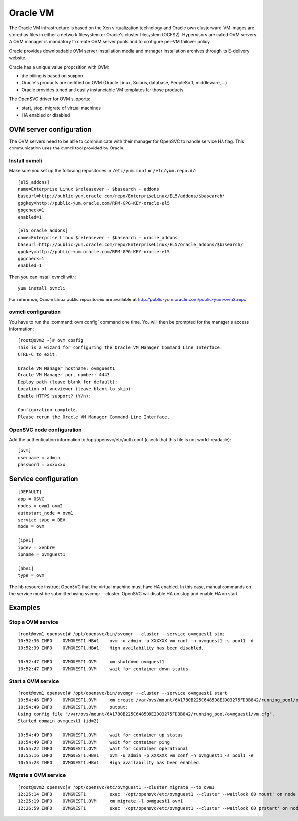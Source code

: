 Oracle VM
*********

The Oracle VM infrastructure is based on the Xen virtualization technology and Oracle own clusterware. VM images are stored as files in either a network filesystem or Oracle's cluster filesystem (OCFS2). Hypervisors are called OVM servers. A OVM manager is mandatory to create OVM server pools and to configure per-VM failover policy.

Oracle provides downloadable OVM server installation media and manager installation archives through its E-delivery website.

Oracle has a unique value proposition with OVM:

*   the billing is based on support
*   Oracle's products are certified on OVM (Oracle Linux, Solaris, database, PeopleSoft, middleware, ...)
*   Oracle provides tuned and easily instanciable VM templates for those products

The OpenSVC driver for OVM supports:

*   start, stop, migrate of virtual machines
*   HA enabled or disabled

OVM server configuration
========================

The OVM servers need to be able to communicate with their manager for OpenSVC to handle service HA flag. This communication uses the ovmcli tool provided by Oracle.

Install ovmcli
--------------

Make sure you set up the following repositories in ``/etc/yum.conf`` or ``/etc/yum.repo.d/``::

	[el5_addons]
	name=Enterprise Linux $releasever - $basearch - addons
	baseurl=http://public-yum.oracle.com/repo/EnterpriseLinux/EL5/addons/$basearch/
	gpgkey=http://public-yum.oracle.com/RPM-GPG-KEY-oracle-el5
	gpgcheck=1
	enabled=1

	[el5_oracle_addons]
	name=Enterprise Linux $releasever - $basearch - oracle_addons
	baseurl=http://public-yum.oracle.com/repo/EnterpriseLinux/EL5/oracle_addons/$basearch/
	gpgkey=http://public-yum.oracle.com/RPM-GPG-KEY-oracle-el5
	gpgcheck=1
	enabled=1

Then you can install ovmcli with::

	yum install ovmcli

For reference, Oracle Linux public repositories are available at http://public-yum.oracle.com/public-yum-ovm2.repo

ovmcli configuration
--------------------

You have to run the :command:`ovm config` command one time. You will then be prompted for the manager's access information::

	[root@ovm2 ~]# ovm config
	This is a wizard for configuring the Oracle VM Manager Command Line Interface. 
	CTRL-C to exit.

	Oracle VM Manager hostname: ovmguest1
	Oracle VM Manager port number: 4443
	Deploy path (leave blank for default): 
	Location of vncviewer (leave blank to skip): 
	Enable HTTPS support? (Y/n): 

	Configuration complete.
	Please rerun the Oracle VM Manager Command Line Interface.

OpenSVC node configuration
--------------------------

Add the authentication information to /opt/opensvc/etc/auth.conf (check that this file is not world-readable)::

	[ovm]
	username = admin
	password = xxxxxxx

Service configuration
=====================

::

	[DEFAULT]
	app = OSVC
	nodes = ovm1 ovm2
	autostart_node = ovm1
	service_type = DEV
	mode = ovm

	[ip#1]
	ipdev = xenbr0
	ipname = ovmguest1

	[hb#1]
	type = ovm

The hb resource instruct OpenSVC that the virtual machine must have HA enabled. In this case, manual commands on the service must be submitted using svcmgr --cluster. OpenSVC will disable HA on stop and enable HA on start.

Examples
========

Stop a OVM service
------------------

::

	[root@ovm1 opensvc]# /opt/opensvc/bin/svcmgr --cluster --service ovmguest1 stop
	10:52:36 INFO    OVMGUEST1.HB#1    ovm -u admin -p XXXXXX vm conf -n ovmguest1 -s pool1 -d
	10:52:39 INFO    OVMGUEST1.HB#1    High availability has been disabled.

	10:52:47 INFO    OVMGUEST1.OVM     xm shutdown ovmguest1
	10:52:47 INFO    OVMGUEST1.OVM     wait for container down status

Start a OVM service
-------------------

::

	[root@ovm1 opensvc]# /opt/opensvc/bin/svcmgr --cluster --service ovmguest1 start
	10:54:46 INFO    OVMGUEST1.OVM     xm create /var/ovs/mount/6A17B0B225C6485D8E2D03275FD3B842/running_pool/ovmguest1/vm.cfg
	10:54:49 INFO    OVMGUEST1.OVM     output:
	Using config file "/var/ovs/mount/6A17B0B225C6485D8E2D03275FD3B842/running_pool/ovmguest1/vm.cfg".
	Started domain ovmguest1 (id=2)

	10:54:49 INFO    OVMGUEST1.OVM     wait for container up status
	10:54:49 INFO    OVMGUEST1.OVM     wait for container ping
	10:55:22 INFO    OVMGUEST1.OVM     wait for container operational
	10:55:16 INFO    OVMGUEST1.HB#1    ovm -u admin -p XXXXXX vm conf -n ovmguest1 -s pool1 -e
	10:55:23 INFO    OVMGUEST1.HB#1    High availability has been enabled.

Migrate a OVM service
---------------------

::

	[root@ovm2 opensvc]# /opt/opensvc/etc/ovmguest1 --cluster migrate --to ovm1
	12:25:14 INFO    OVMGUEST1         exec '/opt/opensvc/etc/ovmguest1 --cluster --waitlock 60 mount' on node ovm1
	12:25:19 INFO    OVMGUEST1.OVM     xm migrate -l ovmguest1 ovm1
	12:26:59 INFO    OVMGUEST1         exec '/opt/opensvc/etc/ovmguest1 --cluster --waitlock 60 prstart' on node ovm1

